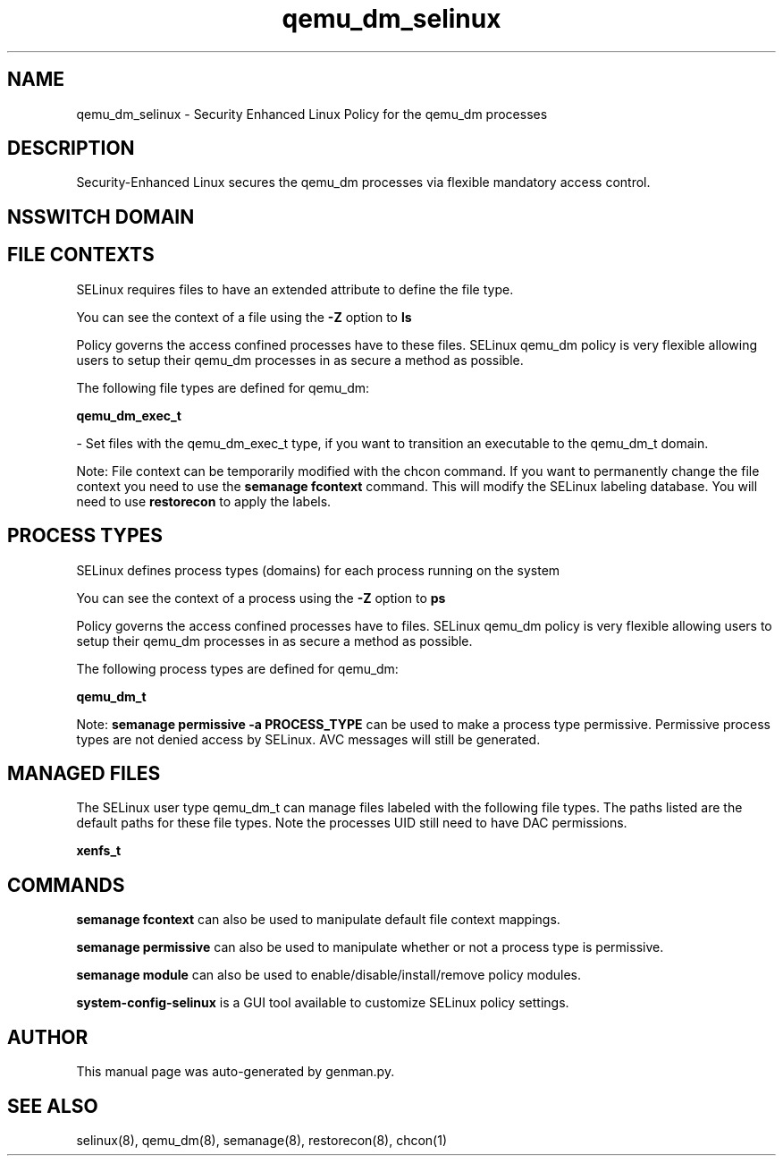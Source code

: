 .TH  "qemu_dm_selinux"  "8"  "qemu_dm" "dwalsh@redhat.com" "qemu_dm SELinux Policy documentation"
.SH "NAME"
qemu_dm_selinux \- Security Enhanced Linux Policy for the qemu_dm processes
.SH "DESCRIPTION"

Security-Enhanced Linux secures the qemu_dm processes via flexible mandatory access
control.  

.SH NSSWITCH DOMAIN

.SH FILE CONTEXTS
SELinux requires files to have an extended attribute to define the file type. 
.PP
You can see the context of a file using the \fB\-Z\fP option to \fBls\bP
.PP
Policy governs the access confined processes have to these files. 
SELinux qemu_dm policy is very flexible allowing users to setup their qemu_dm processes in as secure a method as possible.
.PP 
The following file types are defined for qemu_dm:


.EX
.PP
.B qemu_dm_exec_t 
.EE

- Set files with the qemu_dm_exec_t type, if you want to transition an executable to the qemu_dm_t domain.


.PP
Note: File context can be temporarily modified with the chcon command.  If you want to permanently change the file context you need to use the 
.B semanage fcontext 
command.  This will modify the SELinux labeling database.  You will need to use
.B restorecon
to apply the labels.

.SH PROCESS TYPES
SELinux defines process types (domains) for each process running on the system
.PP
You can see the context of a process using the \fB\-Z\fP option to \fBps\bP
.PP
Policy governs the access confined processes have to files. 
SELinux qemu_dm policy is very flexible allowing users to setup their qemu_dm processes in as secure a method as possible.
.PP 
The following process types are defined for qemu_dm:

.EX
.B qemu_dm_t 
.EE
.PP
Note: 
.B semanage permissive -a PROCESS_TYPE 
can be used to make a process type permissive. Permissive process types are not denied access by SELinux. AVC messages will still be generated.

.SH "MANAGED FILES"

The SELinux user type qemu_dm_t can manage files labeled with the following file types.  The paths listed are the default paths for these file types.  Note the processes UID still need to have DAC permissions.

.br
.B xenfs_t


.SH "COMMANDS"
.B semanage fcontext
can also be used to manipulate default file context mappings.
.PP
.B semanage permissive
can also be used to manipulate whether or not a process type is permissive.
.PP
.B semanage module
can also be used to enable/disable/install/remove policy modules.

.PP
.B system-config-selinux 
is a GUI tool available to customize SELinux policy settings.

.SH AUTHOR	
This manual page was auto-generated by genman.py.

.SH "SEE ALSO"
selinux(8), qemu_dm(8), semanage(8), restorecon(8), chcon(1)
